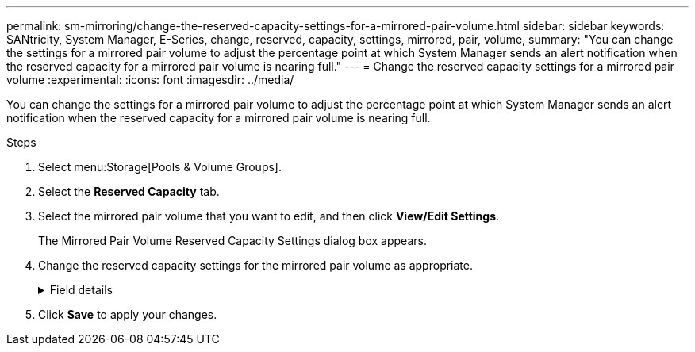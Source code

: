 ---
permalink: sm-mirroring/change-the-reserved-capacity-settings-for-a-mirrored-pair-volume.html
sidebar: sidebar
keywords: SANtricity, System Manager, E-Series, change, reserved, capacity, settings, mirrored, pair, volume,
summary: "You can change the settings for a mirrored pair volume to adjust the percentage point at which System Manager sends an alert notification when the reserved capacity for a mirrored pair volume is nearing full."
---
= Change the reserved capacity settings for a mirrored pair volume
:experimental:
:icons: font
:imagesdir: ../media/

[.lead]
You can change the settings for a mirrored pair volume to adjust the percentage point at which System Manager sends an alert notification when the reserved capacity for a mirrored pair volume is nearing full.

.Steps

. Select menu:Storage[Pools & Volume Groups].
. Select the *Reserved Capacity* tab.
. Select the mirrored pair volume that you want to edit, and then click *View/Edit Settings*.
+
The Mirrored Pair Volume Reserved Capacity Settings dialog box appears.

. Change the reserved capacity settings for the mirrored pair volume as appropriate.
+
.Field details
[%collapsible]
====

[cols="25h,~",options="header"]
|===
| Setting| Description
a|
Alert me when...
a|
Use the spinner box to adjust the percentage point at which System Manager sends an alert notification when the reserved capacity for a mirrored pair is nearing full.

When the reserved capacity for the mirrored pair exceeds the specified threshold, System Manager sends an alert, allowing you time to increase reserved capacity.

NOTE: Changing the Alert setting for one mirrored pair changes the Alert setting for all mirrored pairs that belong to the same mirror consistency group.

|===
====

. Click *Save* to apply your changes.
